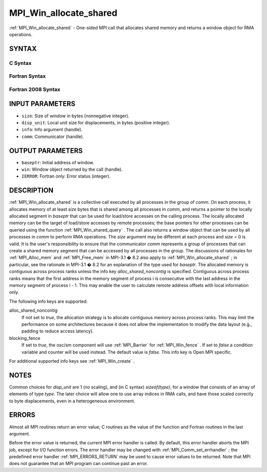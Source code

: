 .. _MPI_Win_allocate_shared:

MPI_Win_allocate_shared
~~~~~~~~~~~~~~~~~~~~~~~

:ref:`MPI_Win_allocate_shared`  - One-sided MPI call that allocates shared
memory and returns a window object for RMA operations.

SYNTAX
======

C Syntax
--------

.. code-block:: c
   :linenos:

   #include <mpi.h>
   int MPI_Win_allocate_shared (MPI_Aint size, int disp_unit, MPI_Info info,
                                MPI_Comm comm, void *baseptr, MPI_Win *win)

Fortran Syntax
--------------

.. code-block:: fortran
   :linenos:

   USE MPI
   ! or the older form: INCLUDE 'mpif.h'
   MPI_WIN_ALLOCATE_SHARED(SIZE, DISP_UNIT, INFO, COMM, BASEPTR, WIN, IERROR)
   	INTEGER(KIND=MPI_ADDRESS_KIND) SIZE, BASEPTR
   	INTEGER DISP_UNIT, INFO, COMM, WIN, IERROR

Fortran 2008 Syntax
-------------------

.. code-block:: fortran
   :linenos:

   USE mpi_f08
   MPI_Win_allocate_shared(size, disp_unit, info, comm, baseptr, win, ierror)
   	USE, INTRINSIC :: ISO_C_BINDING, ONLY : C_PTR
   	INTEGER(KIND=MPI_ADDRESS_KIND), INTENT(IN) :: size
   	INTEGER, INTENT(IN) :: disp_unit
   	TYPE(MPI_Info), INTENT(IN) :: info
   	TYPE(MPI_Comm), INTENT(IN) :: comm
   	TYPE(C_PTR), INTENT(OUT) :: baseptr
   	TYPE(MPI_Win), INTENT(OUT) :: win
   	INTEGER, OPTIONAL, INTENT(OUT) :: ierror

INPUT PARAMETERS
================

* ``size``: Size of window in bytes (nonnegative integer). 

* ``disp_unit``: Local unit size for displacements, in bytes (positive integer). 

* ``info``: Info argument (handle). 

* ``comm``: Communicator (handle). 

OUTPUT PARAMETERS
=================

* ``baseptr``: Initial address of window. 

* ``win``: Window object returned by the call (handle). 

* ``IERROR``: Fortran only: Error status (integer). 

DESCRIPTION
===========

:ref:`MPI_Win_allocate_shared`  is a collective call executed by all
processes in the group of *comm*. On each process, it allocates memory
of at least *size* bytes that is shared among all processes in *comm*,
and returns a pointer to the locally allocated segment in *baseptr* that
can be used for load/store accesses on the calling process. The locally
allocated memory can be the target of load/store accesses by remote
processes; the base pointers for other processes can be queried using
the function :ref:`MPI_Win_shared_query` . The call also returns a window
object that can be used by all processes in *comm* to perform RMA
operations. The *size* argument may be different at each process and
*size* = 0 is valid. It is the user's responsibility to ensure that the
communicator *comm* represents a group of processes that can create a
shared memory segment that can be accessed by all processes in the
group. The discussions of rationales for :ref:`MPI_Alloc_mem`  and
:ref:`MPI_Free_mem`  in MPI-3.1 � 8.2 also apply to
:ref:`MPI_Win_allocate_shared` ; in particular, see the rationale in MPI-3.1
� 8.2 for an explanation of the type used for *baseptr*. The allocated
memory is contiguous across process ranks unless the info key
*alloc_shared_noncontig* is specified. Contiguous across process ranks
means that the first address in the memory segment of process i is
consecutive with the last address in the memory segment of process i -
1. This may enable the user to calculate remote address offsets with
local information only.

The following info keys are supported:

alloc_shared_noncontig
   If not set to *true*, the allocation strategy is to allocate
   contiguous memory across process ranks. This may limit the
   performance on some architectures because it does not allow the
   implementation to modify the data layout (e.g., padding to reduce
   access latency).

blocking_fence
   If set to *true*, the osc/sm component will use :ref:`MPI_Barrier`  for
   :ref:`MPI_Win_fence` . If set to *false* a condition variable and counter
   will be used instead. The default value is *false*. This info key is
   Open MPI specific.

For additional supported info keys see :ref:`MPI_Win_create` .

NOTES
=====

Common choices for *disp_unit* are 1 (no scaling), and (in C syntax)
*sizeof(type)*, for a window that consists of an array of elements of
type *type*. The later choice will allow one to use array indices in RMA
calls, and have those scaled correctly to byte displacements, even in a
heterogeneous environment.

ERRORS
======

Almost all MPI routines return an error value; C routines as the value
of the function and Fortran routines in the last argument.

Before the error value is returned, the current MPI error handler is
called. By default, this error handler aborts the MPI job, except for
I/O function errors. The error handler may be changed with
:ref:`MPI_Comm_set_errhandler` ; the predefined error handler :ref:`MPI_ERRORS_RETURN` 
may be used to cause error values to be returned. Note that MPI does not
guarantee that an MPI program can continue past an error.


.. seealso:: :ref:`MPI_Alloc_mem`  :ref:`MPI_Free_mem`  :ref:`MPI_Win_allocate`  :ref:`MPI_Win_create` :ref:`MPI_Win_shared_query` 
